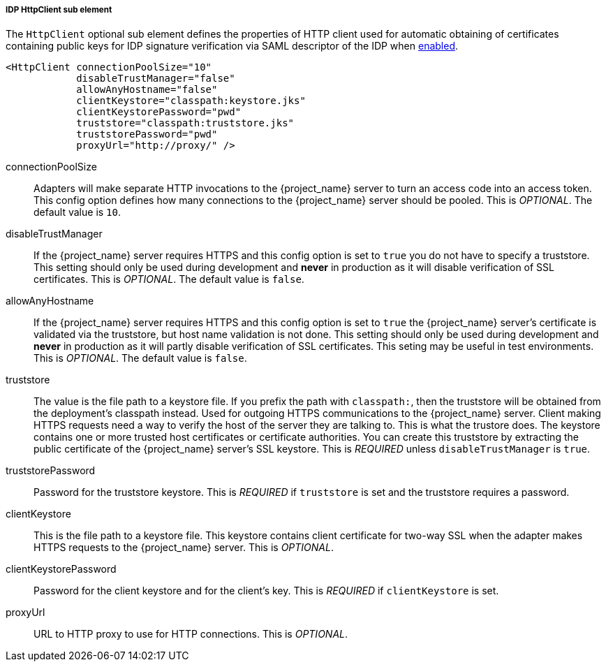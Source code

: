 [[_sp-idp-httpclient]]

===== IDP HttpClient sub element

The `HttpClient` optional sub element defines the properties of HTTP client used
for automatic obtaining of certificates containing public keys for IDP signature
verification via SAML descriptor of the IDP when
<<_sp-idp-keys-automatic,enabled>>.

[source,xml]
----
<HttpClient connectionPoolSize="10"
            disableTrustManager="false"
            allowAnyHostname="false"
            clientKeystore="classpath:keystore.jks"
            clientKeystorePassword="pwd"
            truststore="classpath:truststore.jks"
            truststorePassword="pwd"
            proxyUrl="http://proxy/" />
----

connectionPoolSize::
  Adapters will make separate HTTP invocations to the {project_name} server to turn an access code into an access token.
  This config option defines how many connections to the {project_name} server should be pooled.
  This is _OPTIONAL_.
  The default value is `10`.

disableTrustManager::
  If the {project_name} server requires HTTPS and this config option is set to `true` you do not have to specify a truststore.
  This setting should only be used during development and *never* in production as it will disable verification of SSL certificates.
  This is _OPTIONAL_.
  The default value is `false`.

allowAnyHostname::
  If the {project_name} server requires HTTPS and this config option is set to `true`
  the {project_name} server's certificate is validated via the truststore,
  but host name validation is not done.
  This setting should only be used during development and *never* in production
  as it will partly disable verification of SSL certificates.
  This seting may be useful in test environments. This is _OPTIONAL_.
  The default value is `false`.

truststore::
  The value is the file path to a keystore file.
  If you prefix the path with `classpath:`, then the truststore will be obtained from the deployment's classpath instead.
  Used for outgoing HTTPS communications to the {project_name} server.
  Client making HTTPS requests need a way to verify the host of the server they are talking to.
  This is what the trustore does.
  The keystore contains one or more trusted host certificates or certificate authorities.
  You can create this truststore by extracting the public certificate of the {project_name} server's SSL keystore.
  This is _REQUIRED_ unless `disableTrustManager` is `true`.

truststorePassword::
  Password for the truststore keystore.
  This is _REQUIRED_ if `truststore` is set and the truststore requires a password.

clientKeystore::
  This is the file path to a keystore file.
  This keystore contains client certificate for two-way SSL when the adapter makes HTTPS requests to the {project_name} server.
  This is _OPTIONAL_.

clientKeystorePassword::
  Password for the client keystore and for the client's key.
  This is _REQUIRED_ if `clientKeystore` is set.

proxyUrl::
  URL to HTTP proxy to use for HTTP connections.
  This is _OPTIONAL_.
